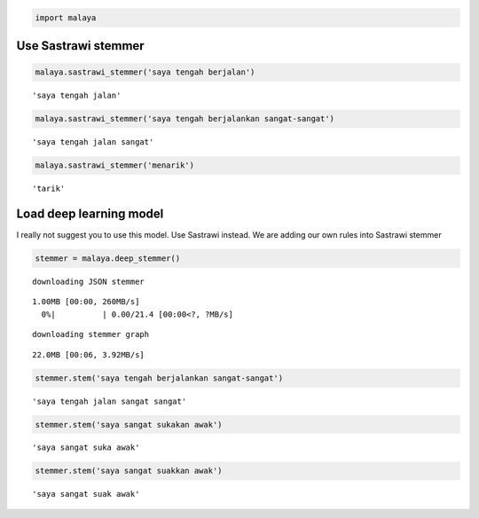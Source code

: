 
.. code:: ipython3

    import malaya

Use Sastrawi stemmer
--------------------

.. code:: ipython3

    malaya.sastrawi_stemmer('saya tengah berjalan')




.. parsed-literal::

    'saya tengah jalan'



.. code:: ipython3

    malaya.sastrawi_stemmer('saya tengah berjalankan sangat-sangat')




.. parsed-literal::

    'saya tengah jalan sangat'



.. code:: ipython3

    malaya.sastrawi_stemmer('menarik')




.. parsed-literal::

    'tarik'



Load deep learning model
------------------------

I really not suggest you to use this model. Use Sastrawi instead. We are
adding our own rules into Sastrawi stemmer

.. code:: ipython3

    stemmer = malaya.deep_stemmer()


.. parsed-literal::

    downloading JSON stemmer


.. parsed-literal::

    1.00MB [00:00, 260MB/s]                    
      0%|          | 0.00/21.4 [00:00<?, ?MB/s]

.. parsed-literal::

    downloading stemmer graph


.. parsed-literal::

    22.0MB [00:06, 3.92MB/s]                          


.. code:: ipython3

    stemmer.stem('saya tengah berjalankan sangat-sangat')




.. parsed-literal::

    'saya tengah jalan sangat sangat'



.. code:: ipython3

    stemmer.stem('saya sangat sukakan awak')




.. parsed-literal::

    'saya sangat suka awak'



.. code:: ipython3

    stemmer.stem('saya sangat suakkan awak')




.. parsed-literal::

    'saya sangat suak awak'


